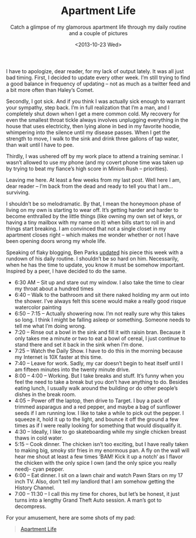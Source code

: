 #+TITLE: Apartment Life
#+DATE: <2013-10-23 Wed>
#+SUBTITLE: Catch a glimpse of my glamorous apartment life through my daily routine and a couple of pictures

I have to apologize, dear reader, for my lack of output lately. It was
all just bad timing. First, I decided to update every other week. I’m
still trying to find a good balance in frequency of updating – not as
much as a twitter feed and a bit more often than Haley’s Comet.

Secondly, I got sick. And if you think I was actually sick enough to
warrant your sympathy, step back. I’m in full realization that I’m a
man, and I completely shut down when I get a mere common cold. My
recovery for even the smallest throat tickle always involves
unplugging everything in the house that uses electricity, then lying
alone in bed in my favorite hoodie, whimpering into the silence until
my disease passes. When I get the strength to move, I walk to the sink
and drink three gallons of tap water, than wait until I have to pee.

Thirdly, I was ushered off by my work place to attend a training
seminar. I wasn’t allowed to use my phone (and my covert phone time
was taken up by trying to beat my fiance’s high score in Minion Rush –
priorities).

Leaving me here. At least a few weeks from my last post. Well here I
am, dear reader – I’m back from the dead and ready to tell you that I
am… surviving.

I shouldn’t be so melodramatic. By that, I mean the honeymoon phase of
living on my own is starting to wear off. It’s getting harder and
harder to become enthralled by the little things (like owning my own
set of keys, or having a tiny mailbox with my name on it) when bills
start to roll in and things start breaking. I am convinced that not a
single closet in my apartment closes right – which makes me wonder
whether or not I have been opening doors wrong my whole life.

Speaking of flaky blogging, Ben Parks [[http://benjaminnparks.blogspot.com/2013/10/yeah-yeah-i-know-i-said-i-would.html][updated]] his piece this week with
a rundown of his daily routine. I shouldn’t be so hard on
him. Necessarily, when he has the time to update, you know it must be
somehow important. Inspired by a peer, I have decided to do the same.

- 6:30 AM – Sit up and stare out my window. I also take the time to
  clear my throat about a hundred times
- 6:40 – Walk to the bathroom and sit there naked holding my arm out
  into the shower. I’ve always felt this scene would make a really
  good risque watercolor painting
- 6:50 – 7:15 – Actually showering now. I’m not really sure why this
  takes so long. I think I might be falling asleep or
  something. Someone needs to tell me what I’m doing wrong.
- 7:20 – Rinse out a bowl in the sink and fill it with raisin
  bran. Because it only takes me a minute or two to eat a bowl of
  cereal, I just continue to stand there and set it back in the sink
  when I’m done.
- 7:25 – Watch the Daily Show. I have to do this in the morning
  because my Internet is 10X faster at this time.
- 7:40 – Leave for work. Sadly, my car doesn’t begin to heat itself
  until I am fifteen minutes into the twenty minute drive.
- 8:00 – 4:00 – Working. But I take breaks and stuff. It’s funny when
  you feel the need to take a break but you don’t have anything to
  do. Besides eating lunch, I usually walk around the building or do
  other people’s dishes in the break room.
- 4:05 – Power off the laptop, then drive to Target. I buy a pack of
  trimmed asparagus and a red pepper, and maybe a bag of sunflower
  seeds if I am running low. I like to take a while to pick out the
  pepper. I squeeze it, hold it up to the light, and bounce it off the
  ground a few times as if I were really looking for something that
  would disqualify it.
- 4:30 – Ideally, I like to go skateboarding while my single chicken
  breast thaws in cold water.
- 5:15 – Cook dinner. The chicken isn’t too exciting, but I have
  really taken to making big, smoky stir fries in my enormous pan. A
  fly on the wall will hear me shout at least a few times ‘BAM! Kick
  it up a notch‘ as I flavor the chicken with the only spice I own
  (and the only spice you really need)- cyan pepper.
- 6:00 – Eat dinner. I sit on a lawn chair and watch Pawn Stars on my
  17 inch TV. Also, don’t tell my landlord that I am somehow getting
  the History Channel.
- 7:00 – 11:30 – I call this my time for chores, but let’s be honest,
  it just turns into a lengthy Grand Theft Auto session. A man’s got
  to decompress.

For your amusement, here are some shots of my pad:

#+BEGIN_EXPORT html
<blockquote class="imgur-embed-pub" lang="en" data-id="a/ZjV5c"><a
href="//imgur.com/a/ZjV5c">Apartment Life</a></blockquote><script
async src="//s.imgur.com/min/embed.js" charset="utf-8"></script>
#+END_EXPORT
